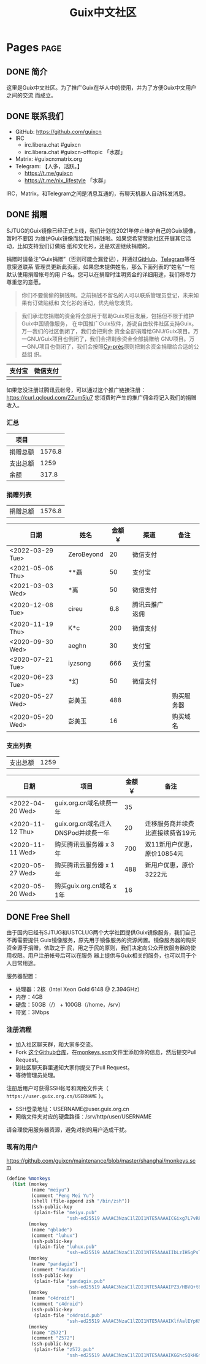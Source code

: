 #+TITLE: Guix中文社区

#+HUGO_BASE_DIR: ..
#+seq_todo: TODO DRAFT DONE
#+property: header-args :eval no

* Pages                                                                   :page:
  :PROPERTIES:
  :EXPORT_HUGO_SECTION: /
  :EXPORT_HUGO_WEIGHT: auto
  :END:

** DONE 简介
   CLOSED: [2020-05-14 Thu 12:01]
   :PROPERTIES:
   :EXPORT_FILE_NAME: about
   :END:
   :LOGBOOK:
   - State "DONE"       from "TODO"       [2020-05-14 Thu 12:01]
   :END:

这里是Guix中文社区。为了推广Guix在华人中的使用，并为了方便Guix中文用户之间的交流
而成立。

** DONE 联系我们
   CLOSED: [2020-05-14 Thu 12:02]
   :PROPERTIES:
   :EXPORT_FILE_NAME: contact
   :END:
   :LOGBOOK:
   - State "DONE"       from "TODO"       [2020-05-14 Thu 12:02]
   :END:

   - GitHub: https://github.com/guixcn
   - IRC
     - irc.libera.chat #guixcn
     - irc.libera.chat #guixcn-offtopic 「水群」
   - Matrix: #guixcn:matrix.org
   - Telegram: 【人多，活跃。】
     - [[https://t.me/guixcn][https://t.me/guixcn]]
     - https://t.me/nix_lifestyle 「水群」

   IRC，Matrix，和Telegram之间是消息互通的，有聊天机器人自动转发消息。

** DONE 捐赠
   CLOSED: [2020-06-12 Fri 16:26]
   :PROPERTIES:
   :EXPORT_FILE_NAME: donate
   :END:

SJTUG的Guix镜像已经正式上线，我们计划在2021年停止维护自己的Guix镜像，暂时不要因
为维护Guix镜像而给我们捐钱啦。如果您希望赞助社区开展其它活动，比如支持我们订做贴
纸和文化衫，还是欢迎继续捐赠的。

捐赠时请备注“Guix捐赠”（否则可能会漏登记），并通过[[https://github.com/guixcn/guixcn.github.io/issues/1][GitHub]]、[[/contact/][Telegram]]等任意渠道联系
管理员更新此页面。如果您未提供姓名，那么下面列表的“姓名”一栏默认使用捐赠帐号的用
户名。您可以在捐赠时注明资金的详细用途，我们将尽力尊重您的意愿。

#+begin_quote
你们不要偷偷的捐钱啊。之前捐钱不留名的人可以联系管理员登记，未来如果有订做贴纸和
文化衫的活动，优先给您发货。
#+end_quote

#+begin_quote
我们承诺您捐赠的资金将全部用于帮助Guix项目发展，包括但不限于维护Guix中国镜像服务，
在中国推广Guix软件，游说自由软件社区支持Guix。万一我们的社区倒闭了，我们会把剩余
资金全部捐赠给GNU/Guix项目。万一GNU/Guix项目也倒闭了，我们会把剩余资金全部捐赠给
GNU项目。万一GNU项目也倒闭了，我们会按照[[https://en.wikipedia.org/wiki/Cy-pr%C3%A8s_doctrine][Cy-près]]原则把剩余资金捐赠给合适的公益组
织。
#+end_quote

| 支付宝                      | 微信支付                        |
|-----------------------------+---------------------------------|
| [[../static/images/alipay.png]] | [[../static/images/wechat-pay.png]] |

如果您没注册过腾讯云帐号，可以通过这个推广链接注册：
[[https://curl.qcloud.com/ZZum5ju7][https://curl.qcloud.com/ZZum5ju7]] 您消费时产生的推广佣金将记入我们的捐赠收入。

*** 汇总

| 项目     |        |
|----------+--------|
| 捐赠总额 | 1576.8 |
| 支出总额 |   1259 |
| 余额     |  317.8 |
#+TBLFM: @2$2=vsum(remote(donations,@I$3..@>$3))::@3$2=vsum(remote(expenses,@I$3..@>$3))::@4$2=@2$2-@3$2

*** 捐赠列表

| 捐赠总额 | 1576.8 |
#+TBLFM: @1$2=vsum(remote(donations,@I$3..@>$3))

#+NAME: donations
| 日期             | 姓名       | 金额￥ | 渠道           | 备注       |
|------------------+------------+--------+----------------+------------|
| <2022-03-29 Tue> | ZeroBeyond |     20 | 微信支付       |            |
| <2021-05-06 Thu> | **磊       |     50 | 支付宝         |            |
| <2021-03-03 Wed> | *离        |     50 | 微信支付       |            |
| <2020-12-08 Tue> | cireu      |    6.8 | 腾讯云推广返佣 |            |
| <2020-11-19 Thu> | K*c        |    200 | 微信支付       |            |
| <2020-09-30 Wed> | aeghn      |     30 | 支付宝         |            |
| <2020-07-21 Tue> | iyzsong    |    666 | 支付宝         |            |
| <2020-06-23 Tue> | *幻        |     50 | 微信支付       |            |
| <2020-05-27 Wed> | 彭美玉     |    488 |                | 购买服务器 |
| <2020-05-20 Wed> | 彭美玉     |     16 |                | 购买域名   |

*** 支出列表

| 支出总额 | 1259 |
#+TBLFM: @1$2=vsum(remote(expenses,@I$3..@>$3))

#+NAME: expenses
| 日期             | 项目                                | 金额￥ | 备注                             |
|------------------+-------------------------------------+--------+----------------------------------|
| <2022-04-20 Wed> | guix.org.cn域名续费一年             |     35 |                                  |
| <2020-11-12 Thu> | guix.org.cn域名迁入DNSPod并续费一年 |     20 | 迁移服务商并续费比直接续费省19元 |
| <2020-11-11 Wed> | 购买腾讯云服务器 x 3年              |    700 | 双11新用户优惠，原价10854元      |
| <2020-05-27 Wed> | 购买腾讯云服务器 x 1年              |    488 | 新用户优惠，原价3222元           |
| <2020-05-20 Wed> | 购买guix.org.cn域名 x 1年           |     16 |                                  |

** DONE Free Shell
   CLOSED: [2021-06-16 Wed 10:44]
   :PROPERTIES:
   :EXPORT_FILE_NAME: free-shell
   :END:

由于国内已经有SJTUG和USTCLUG两个大学社团提供Guix镜像服务，我们自己不再需要提供
Guix镜像服务，原先用于镜像服务的资源闲置。镜像服务器的购买资金源于捐赠，依取之于
民，用之于民的原则，我们决定向公众开放服务器的使用权限。用户注册帐号后可以在服务
器上提供与Guix相关的服务，也可以用于个人日常用途。

服务器配置：
- 处理器：2核（Intel Xeon Gold 6148 @ 2.394GHz）
- 内存：4GB
- 硬盘：50GB（/） + 100GB（/home，/srv）
- 带宽：3Mbps

[[../static/images/neofetch-shanghai.png]]

*** 注册流程

- 加入社区聊天群，和大家多交流。
- Fork [[https://github.com/guixcn/maintenance][这个Github仓库]]，在[[https://github.com/guixcn/maintenance/blob/master/shanghai/monkeys.scm][monkeys.scm]]文件里添加你的信息，然后提交Pull Request。
- 到社区聊天群里通知大家你提交了Pull Request。
- 等待管理员处理。

注册后用户可获得SSH帐号和网络文件夹（ =https://user.guix.org.cn/USERNAME= ）。

- SSH登录地址：USERNAME@user.guix.org.cn
- 网络文件夹对应的硬盘路径：/srv/http/user/USERNAME

请合理使用服务器资源，避免对别的用户造成干扰。

*** 现有的用户

https://github.com/guixcn/maintenance/blob/master/shanghai/monkeys.scm

#+begin_src scheme
  (define %monkeys
    (list (monkey
           (name "meiyu")
           (comment "Peng Mei Yu")
           (shell (file-append zsh "/bin/zsh"))
           (ssh-public-key
            (plain-file "meiyu.pub"
                        "ssh-ed25519 AAAAC3NzaC1lZDI1NTE5AAAAICGixg7L7vRFgmxBS2GmI4/UqPw7pERi3qbKFUPaEZIF")))
          (monkey
           (name "qblade")
           (comment "luhux")
           (ssh-public-key
            (plain-file "luhux.pub"
                        "ssh-ed25519 AAAAC3NzaC1lZDI1NTE5AAAAIIbLzIHSgPsTHirnDDVteW8gcumLnzizb05syPgLiDve")))
          (monkey
           (name "pandagix")
           (comment "PandaGix")
           (ssh-public-key
            (plain-file "pandagix.pub"
                        "ssh-ed25519 AAAAC3NzaC1lZDI1NTE5AAAAIPZ3/HBVQ+t8mtGuYXJUbbKR8yynheYl3RpbIs82ANv2")))
          (monkey
           (name "c4droid")
           (comment "c4droid")
           (ssh-public-key
            (plain-file "c4droid.pub"
                        "ssh-ed25519 AAAAC3NzaC1lZDI1NTE5AAAAIKlfAalEYpKNamHSye6fdiQXziKPhh8JI/jgt/ItI8eo")))
          (monkey
           (name "Z572")
           (comment "Z572")
           (ssh-public-key
            (plain-file "z572.pub"
                        "ssh-ed25519 AAAAC3NzaC1lZDI1NTE5AAAAIKGGhcSQkHGf5XMWt5iRlrpHvrViHuZ7ApnU88IRETbF")))))
#+end_src
